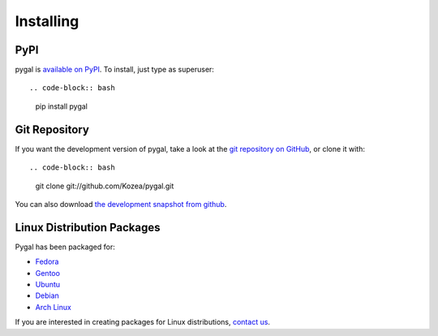 ==========
Installing
==========

PyPI
====

pygal is `available on PyPI <http://pypi.python.org/pypi/pygal/>`_.
To install, just type as superuser::

.. code-block:: bash

  pip install pygal


Git Repository
==============

If you want the development version of pygal, take a look at the
`git repository on GitHub <https://github.com/Kozea/pygal>`_, or clone it with::

.. code-block:: bash

  git clone git://github.com/Kozea/pygal.git

You can also download `the development snapshot from github <http://github.com/Kozea/pygal/tarball/master>`_.


Linux Distribution Packages
===========================

Pygal has been packaged for:

- `Fedora <https://admin.fedoraproject.org/pkgdb/acls/name/python-pygal>`_
- `Gentoo <http://packages.gentoo.org/package/dev-python/pygal>`_
- `Ubuntu <https://launchpad.net/ubuntu/+source/python-pygal>`_
- `Debian <https://packages.debian.org/unstable/python-pygal>`_
- `Arch Linux <https://aur.archlinux.org/packages/python-pygal/>`_

If you are interested in creating packages for Linux distributions, `contact us <support.html>`_.
